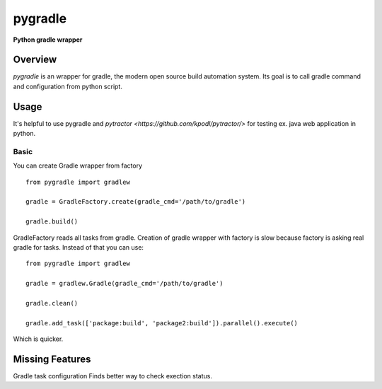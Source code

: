 ========
pygradle
========
**Python gradle wrapper**

Overview
--------

*pygradle* is an wrapper for gradle, the modern open source build automation
system. Its goal is to call gradle command and configuration from python script.


Usage
-----
It's helpful to use pygradle and `pytractor <https://github.com/kpodl/pytractor/>` for testing ex. java web application in python.


Basic
_____
You can create Gradle wrapper from factory
::

  from pygradle import gradlew

  gradle = GradleFactory.create(gradle_cmd='/path/to/gradle')
  
  gradle.build()


GradleFactory reads all tasks from gradle. Creation of gradle wrapper with factory
is slow because factory is asking real gradle for tasks. Instead of that you can use:

::

  from pygradle import gradlew

  gradle = gradlew.Gradle(gradle_cmd='/path/to/gradle')
  
  gradle.clean()
  
  gradle.add_task(['package:build', 'package2:build']).parallel().execute()


Which is quicker.

Missing Features
----------------
Gradle task configuration
Finds better way to check exection status.
